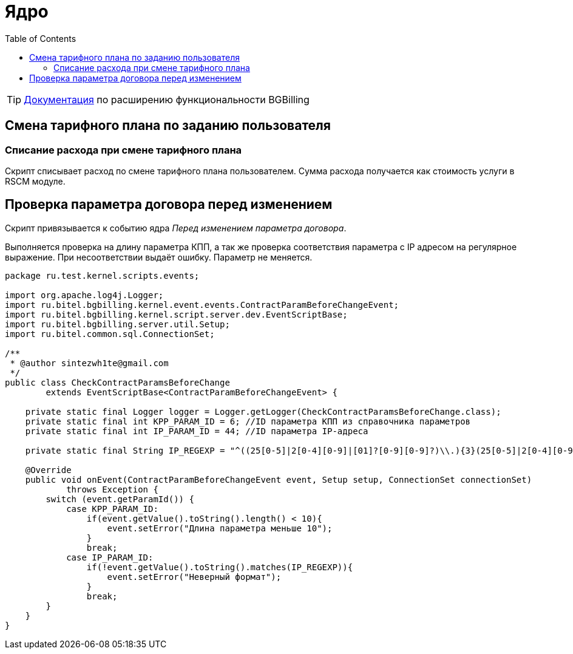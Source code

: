 = Ядро
:toc:

TIP: https://docs.bitel.ru/pages/viewpage.action?pageId=43385235[Документация] по расширению функциональности BGBilling

== Смена тарифного плана по заданию пользователя

=== Списание расхода при смене тарифного плана

Скрипт списывает расход по смене тарифного плана пользователем.
Сумма расхода получается как стоимость услуги в RSCM модуле.

== Проверка параметра договора перед изменением

Скрипт привязывается к событию ядра __Перед изменением параметра договора__.

Выполняется проверка на длину параметра КПП, а так же проверка соответствия параметра с IP адресом на регулярное выражение.
При несоответствии выдаёт ошибку.
Параметр не меняется.

[source,java]
----
package ru.test.kernel.scripts.events;

import org.apache.log4j.Logger;
import ru.bitel.bgbilling.kernel.event.events.ContractParamBeforeChangeEvent;
import ru.bitel.bgbilling.kernel.script.server.dev.EventScriptBase;
import ru.bitel.bgbilling.server.util.Setup;
import ru.bitel.common.sql.ConnectionSet;

/**
 * @author sintezwh1te@gmail.com
 */
public class CheckContractParamsBeforeChange
        extends EventScriptBase<ContractParamBeforeChangeEvent> {

    private static final Logger logger = Logger.getLogger(CheckContractParamsBeforeChange.class);
    private static final int KPP_PARAM_ID = 6; //ID параметра КПП из справочника параметров
    private static final int IP_PARAM_ID = 44; //ID параметра IP-адреса

    private static final String IP_REGEXP = "^((25[0-5]|2[0-4][0-9]|[01]?[0-9][0-9]?)\\.){3}(25[0-5]|2[0-4][0-9]|[01]?[0-9][0-9]?)$";

    @Override
    public void onEvent(ContractParamBeforeChangeEvent event, Setup setup, ConnectionSet connectionSet)
            throws Exception {
        switch (event.getParamId()) {
            case KPP_PARAM_ID:
                if(event.getValue().toString().length() < 10){
                    event.setError("Длина параметра меньше 10");
                }
                break;
            case IP_PARAM_ID:
                if(!event.getValue().toString().matches(IP_REGEXP)){
                    event.setError("Неверный формат");
                }
                break;
        }
    }
}
----